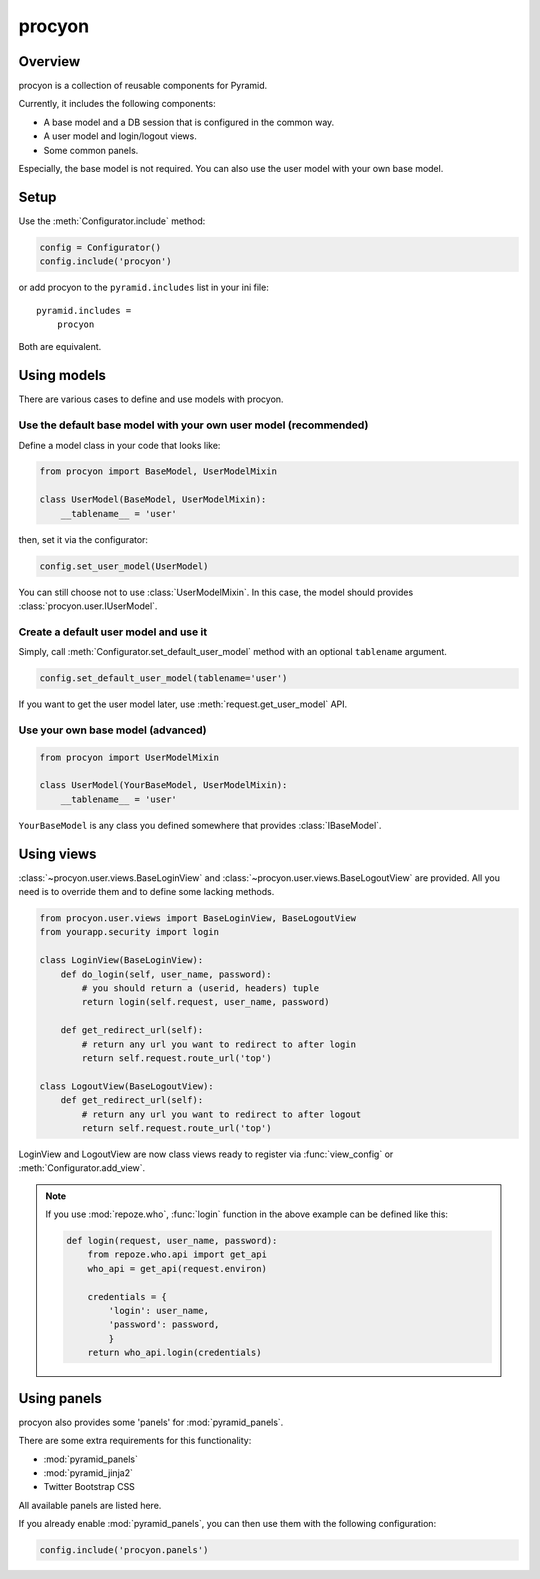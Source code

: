 ====================
procyon
====================

Overview
--------------------

procyon is a collection of reusable components for Pyramid.

Currently, it includes the following components:

- A base model and a DB session that is configured in the common way.
- A user model and login/logout views.
- Some common panels.

Especially, the base model is not required.
You can also use the user model with your own base model.

Setup
--------------------

Use the :meth:`Configurator.include` method:

.. code-block:: python

  config = Configurator()
  config.include('procyon')

or add procyon to the ``pyramid.includes`` list in your ini file:

::

  pyramid.includes =
      procyon

Both are equivalent.

Using models
--------------------

There are various cases to define and use models with procyon.

Use the default base model with your own user model (recommended)
~~~~~~~~~~~~~~~~~~~~~~~~~~~~~~~~~~~~~~~~~~~~~~~~~~~~~~~~~~~~~~~~~~~~~~

Define a model class in your code that looks like:

.. code-block:: python

  from procyon import BaseModel, UserModelMixin

  class UserModel(BaseModel, UserModelMixin):
      __tablename__ = 'user'

then, set it via the configurator:

.. code-block:: python

  config.set_user_model(UserModel)

You can still choose not to use :class:`UserModelMixin`.  In this
case, the model should provides :class:`procyon.user.IUserModel`.

Create a default user model and use it
~~~~~~~~~~~~~~~~~~~~~~~~~~~~~~~~~~~~~~~~

Simply, call :meth:`Configurator.set_default_user_model` method with
an optional ``tablename`` argument.

.. code-block:: python

  config.set_default_user_model(tablename='user')

If you want to get the user model later, use :meth:`request.get_user_model` API.

Use your own base model (advanced)
~~~~~~~~~~~~~~~~~~~~~~~~~~~~~~~~~~~~~~~~

.. code-block:: python

  from procyon import UserModelMixin

  class UserModel(YourBaseModel, UserModelMixin):
      __tablename__ = 'user'

``YourBaseModel`` is any class you defined somewhere that provides
:class:`IBaseModel`.

Using views
--------------------

:class:`~procyon.user.views.BaseLoginView` and
:class:`~procyon.user.views.BaseLogoutView` are provided.
All you need is to override them and to define some lacking methods.

.. code-block:: python

  from procyon.user.views import BaseLoginView, BaseLogoutView
  from yourapp.security import login

  class LoginView(BaseLoginView):
      def do_login(self, user_name, password):
          # you should return a (userid, headers) tuple
          return login(self.request, user_name, password)
  
      def get_redirect_url(self):
          # return any url you want to redirect to after login
          return self.request.route_url('top')

  class LogoutView(BaseLogoutView):
      def get_redirect_url(self):
          # return any url you want to redirect to after logout
          return self.request.route_url('top')

LoginView and LogoutView are now class views ready to register via
:func:`view_config` or :meth:`Configurator.add_view`.

.. note::

  If you use :mod:`repoze.who`, :func:`login` function in the above
  example can be defined like this:

  .. code-block:: python
      
    def login(request, user_name, password):
        from repoze.who.api import get_api
        who_api = get_api(request.environ)
    
        credentials = {
            'login': user_name,
            'password': password,
            }
        return who_api.login(credentials)

Using panels
--------------------

procyon also provides some 'panels' for :mod:`pyramid_panels`.

There are some extra requirements for this functionality:

- :mod:`pyramid_panels`
- :mod:`pyramid_jinja2`
- Twitter Bootstrap CSS

All available panels are listed here.

.. function:: panel('flash', queue='')

  Show a flash message area.
  ``queue`` is the queue name. Default is ``""``.

  This panel requires some session factory to be set up.
  See the 'Session' chapter in the Pyramid documentation for detail.

.. function:: panel('login_menuitem')

  Show a login menu item.  A user model must be configured as
  described in the above section.

If you already enable :mod:`pyramid_panels`, you can then use them
with the following configuration:

.. code-block:: python

    config.include('procyon.panels')
